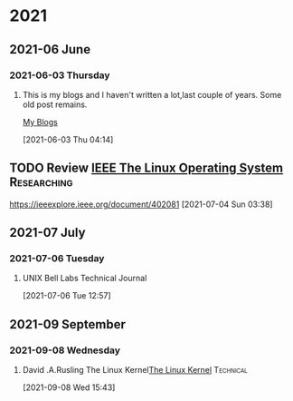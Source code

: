 :PROPERTIES:
:ID:       ae3c4dbc-e20f-46f7-bde5-e7f6685af2b1
:END:


* 2021
** 2021-06 June
*** 2021-06-03 Thursday
**** This is my blogs and I haven't written a lot,last couple of years. Some old post remains.
  [[https://unixbhaskar.wordpress.com][My Blogs]]
     :LOGBOOK:
     CLOCK: [2021-06-03 Thu 08:34]--[2021-06-03 Thu 08:39] =>  0:05
     CLOCK: [2021-06-03 Thu 04:14]--[2021-06-03 Thu 08:32] =>  4:18
     :END:
   [2021-06-03 Thu 04:14]
** TODO Review [[https://ieeexplore.ieee.org/document/402081][IEEE The Linux Operating System]]                  :Researching:
 https://ieeexplore.ieee.org/document/402081
 [2021-07-04 Sun 03:38]

** 2021-07 July

*** 2021-07-06 Tuesday
**** UNIX Bell Labs Technical Journal
     :PROPERTIES:
     :DIR:      /data/pdf_docs/UNIX_BSTJ/
     :END:

     :LOGBOOK:
     CLOCK: [2021-07-06 Tue 12:57]--[2021-07-06 Tue 12:57] =>  0:00
     :END:
   [2021-07-06 Tue 12:57]

** 2021-09 September

*** 2021-09-08 Wednesday
**** David .A.Rusling The Linux Kernel[[https://tldp.org/LDP/tlk/tlk.html][The Linux Kernel]]                            :Technical:
     :LOGBOOK:
     CLOCK: [2021-09-08 Wed 15:43]--[2021-09-08 Wed 15:44] =>  0:01
     :END:
   [2021-09-08 Wed 15:43]
